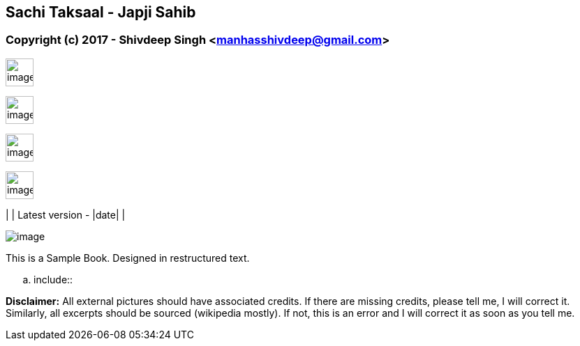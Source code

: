 [[sachi-taksaal---japji-sahib]]
Sachi Taksaal - Japji Sahib
---------------------------

[[copyright-c-2017---shivdeep-singh-manhasshivdeepgmail.com]]
Copyright (c) 2017 - Shivdeep Singh <manhasshivdeep@gmail.com>
~~~~~~~~~~~~~~~~~~~~~~~~~~~~~~~~~~~~~~~~~~~~~~~~~~~~~~~~~~~~~~

image:data/cc.large.png[image,width=40]

image:data/by.large.png[image,width=40]

image:data/sa.large.png[image,width=40]

image:data/nc.large.png[image,width=40]

| | Latest version - |date| |

image:data/Guru_Ji.png[image,scaledwidth=100.0%]

This is a Sample Book. Designed in restructured text.

[[section]]

.. include:: 

*Disclaimer:* All external pictures should have associated credits. If
there are missing credits, please tell me, I will correct it. Similarly,
all excerpts should be sourced (wikipedia mostly). If not, this is an
error and I will correct it as soon as you tell me.
